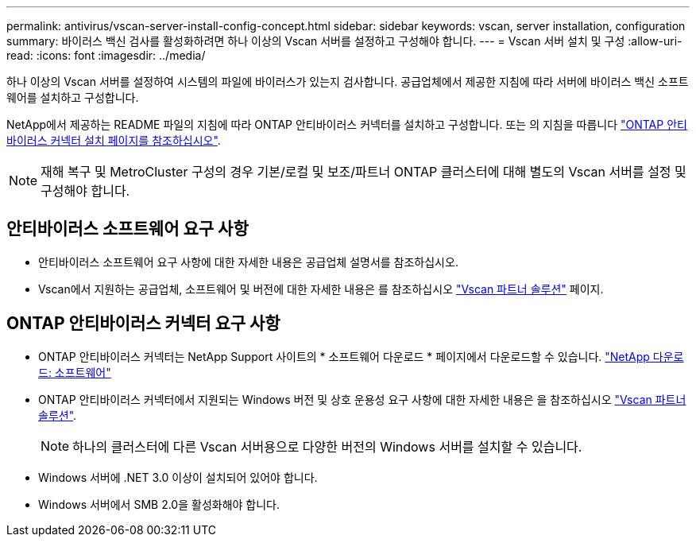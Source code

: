 ---
permalink: antivirus/vscan-server-install-config-concept.html 
sidebar: sidebar 
keywords: vscan, server installation, configuration 
summary: 바이러스 백신 검사를 활성화하려면 하나 이상의 Vscan 서버를 설정하고 구성해야 합니다. 
---
= Vscan 서버 설치 및 구성
:allow-uri-read: 
:icons: font
:imagesdir: ../media/


[role="lead"]
하나 이상의 Vscan 서버를 설정하여 시스템의 파일에 바이러스가 있는지 검사합니다. 공급업체에서 제공한 지침에 따라 서버에 바이러스 백신 소프트웨어를 설치하고 구성합니다.

NetApp에서 제공하는 README 파일의 지침에 따라 ONTAP 안티바이러스 커넥터를 설치하고 구성합니다. 또는 의 지침을 따릅니다 link:install-ontap-antivirus-connector-task.html["ONTAP 안티바이러스 커넥터 설치 페이지를 참조하십시오"].

[NOTE]
====
재해 복구 및 MetroCluster 구성의 경우 기본/로컬 및 보조/파트너 ONTAP 클러스터에 대해 별도의 Vscan 서버를 설정 및 구성해야 합니다.

====


== 안티바이러스 소프트웨어 요구 사항

* 안티바이러스 소프트웨어 요구 사항에 대한 자세한 내용은 공급업체 설명서를 참조하십시오.
* Vscan에서 지원하는 공급업체, 소프트웨어 및 버전에 대한 자세한 내용은 를 참조하십시오 link:https://docs.netapp.com/us-en/ontap/antivirus/vscan-partner-solutions.html["Vscan 파트너 솔루션"^] 페이지.




== ONTAP 안티바이러스 커넥터 요구 사항

* ONTAP 안티바이러스 커넥터는 NetApp Support 사이트의 * 소프트웨어 다운로드 * 페이지에서 다운로드할 수 있습니다. link:http://mysupport.netapp.com/NOW/cgi-bin/software["NetApp 다운로드: 소프트웨어"^]
* ONTAP 안티바이러스 커넥터에서 지원되는 Windows 버전 및 상호 운용성 요구 사항에 대한 자세한 내용은 을 참조하십시오 link:https://docs.netapp.com/us-en/ontap/antivirus/vscan-partner-solutions.html["Vscan 파트너 솔루션"^].
+
[NOTE]
====
하나의 클러스터에 다른 Vscan 서버용으로 다양한 버전의 Windows 서버를 설치할 수 있습니다.

====
* Windows 서버에 .NET 3.0 이상이 설치되어 있어야 합니다.
* Windows 서버에서 SMB 2.0을 활성화해야 합니다.


